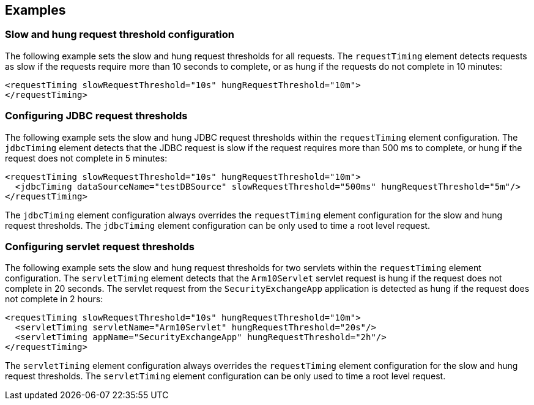 
== Examples

=== Slow and hung request threshold configuration
The following example sets the slow and hung request thresholds for all requests. The `requestTiming` element detects requests as slow if the requests require more than 10 seconds to complete, or as hung if the requests do not complete in 10 minutes:
[source,xml]
----
<requestTiming slowRequestThreshold="10s" hungRequestThreshold="10m">
</requestTiming>
----

=== Configuring JDBC request thresholds
The following example sets the slow and hung JDBC request thresholds within the `requestTiming` element configuration. The `jdbcTiming` element detects that the JDBC request is slow if the request requires more than 500 ms to complete, or hung if the request does not complete in 5 minutes:
[source,xml]
----
<requestTiming slowRequestThreshold="10s" hungRequestThreshold="10m">
  <jdbcTiming dataSourceName="testDBSource" slowRequestThreshold="500ms" hungRequestThreshold="5m"/>
</requestTiming>
----
The `jdbcTiming` element configuration always overrides the `requestTiming` element configuration for the slow and hung request thresholds. The `jdbcTiming` element configuration can be only used to time a root level request.

=== Configuring servlet request thresholds
The following example sets the slow and hung request thresholds for two servlets within the `requestTiming` element configuration. The `servletTiming` element detects that the `Arm10Servlet` servlet request is hung if the request does not complete in 20 seconds. The servlet request from the `SecurityExchangeApp` application is detected as hung if the request does not complete in 2 hours:
[source,xml]
----
<requestTiming slowRequestThreshold="10s" hungRequestThreshold="10m">
  <servletTiming servletName="Arm10Servlet" hungRequestThreshold="20s"/>
  <servletTiming appName="SecurityExchangeApp" hungRequestThreshold="2h"/>
</requestTiming>
----
The `servletTiming` element configuration always overrides the `requestTiming` element configuration for the slow and hung request thresholds. The `servletTiming` element configuration can be only used to time a root level request.

